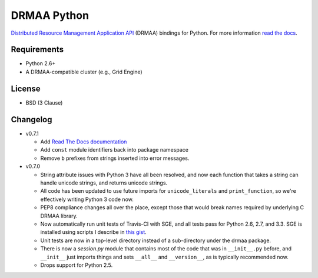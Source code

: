 DRMAA Python
------------

.. image:: https://travis-ci.org/drmaa-python/drmaa-python.png
   :target: https://travis-ci.org/drmaa-python/drmaa-python
   :alt: Travis build status

.. image:: https://coveralls.io/repos/drmaa-python/drmaa-python/badge.png
  :target: https://coveralls.io/r/drmaa-python/drmaa-python
  :alt: Test coverage

.. image:: https://pypip.in/d/drmaa/badge.png
   :target: https://crate.io/packages/drmaa
   :alt: PyPI downloads

.. image:: https://pypip.in/v/drmaa/badge.png
   :target: https://crate.io/packages/drmaa
   :alt: Latest version on PyPI

`Distributed Resource Management Application API <http://en.wikipedia.org/wiki/DRMAA>`__
(DRMAA) bindings for Python. For more information
`read the docs <http://drmaa-python.readthedocs.org>`__.

Requirements
~~~~~~~~~~~~

-  Python 2.6+
-  A DRMAA-compatible cluster (e.g., Grid Engine)

License
~~~~~~~

-  BSD (3 Clause)

Changelog
~~~~~~~~~

-  v0.7.1

   -  Add `Read The Docs documentation <http://drmaa-python.readthedocs.org>`__
   -  Add ``const`` module identifiers back into package namespace
   -  Remove ``b`` prefixes from strings inserted into error messages.

-  v0.7.0

   -  String attribute issues with Python 3 have all been resolved, and now each
      function that takes a string can handle unicode strings, and returns
      unicode strings.
   -  All code has been updated to use future imports for ``unicode_literals``
      and ``print_function``, so we're effectively writing Python 3 code now.
   -  PEP8 compliance changes all over the place, except those that would break
      names required by underlying C DRMAA library.
   -  Now automatically run unit tests of Travis-CI with SGE, and all tests pass
      for Python 2.6, 2.7, and 3.3.  SGE is installed using scripts I describe
      in `this gist <https://gist.github.com/dan-blanchard/6586533>`__.
   -  Unit tests are now in a top-level directory instead of a sub-directory
      under the drmaa package.
   -  There is now a `session.py` module that contains most of the code that was
      in ``__init__.py`` before, and ``__init__`` just imports things and sets
      ``__all__`` and ``__version__``, as is typically recommended now.
   -  Drops support for Python 2.5.
